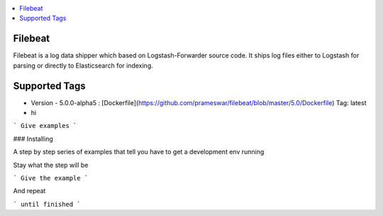 .. contents::
    :local:
    :depth: 1
    :backlinks: none


========
Filebeat
========
Filebeat is a log data shipper which based on Logstash-Forwarder source code. It ships log files  either to Logstash for parsing or directly to Elasticsearch for indexing.

===========
Supported Tags
===========
* Version - 5.0.0-alpha5 : [Dockerfile](https://github.com/prameswar/filebeat/blob/master/5.0/Dockerfile) Tag: latest
* hi
 

```
Give examples
```

### Installing

A step by step series of examples that tell you have to get a development env running

Stay what the step will be

```
Give the example
```

And repeat

```
until finished
```



